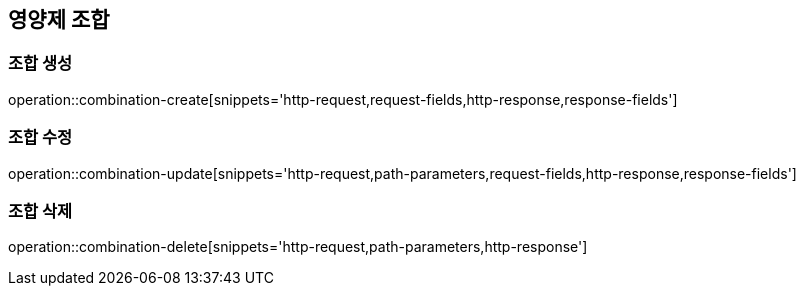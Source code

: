 == 영양제 조합

=== 조합 생성
operation::combination-create[snippets='http-request,request-fields,http-response,response-fields']

=== 조합 수정
operation::combination-update[snippets='http-request,path-parameters,request-fields,http-response,response-fields']

=== 조합 삭제
operation::combination-delete[snippets='http-request,path-parameters,http-response']
